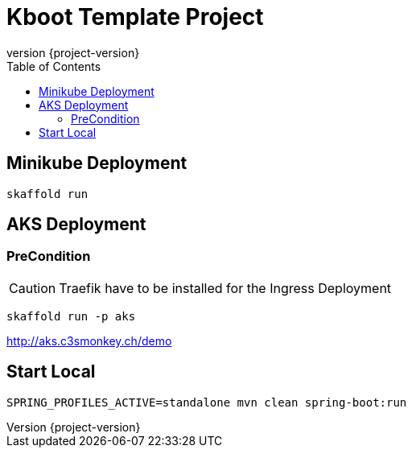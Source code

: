 :toc: left
:doctype: book
:sectanchors:
:copyright: ©
:dot: .
:ellipsis: …
:hatch: #
:pilcrow: ¶
:star: *
:tilde: ~
:ul: _
:revnumber: {project-version}
ifndef::imagesdir[:imagesdir: src/asciidoc/docs/images]
ifndef::resourcesdir[:resourcesdir: src/asciidoc/resources]

# Kboot Template Project


## Minikube Deployment
```bash
skaffold run
```

## AKS Deployment

### PreCondition
CAUTION: Traefik have to be installed for the Ingress Deployment

```bash
skaffold run -p aks
```

http://aks.c3smonkey.ch/demo[http://aks.c3smonkey.ch/demo]

## Start Local

```bash
SPRING_PROFILES_ACTIVE=standalone mvn clean spring-boot:run
```
